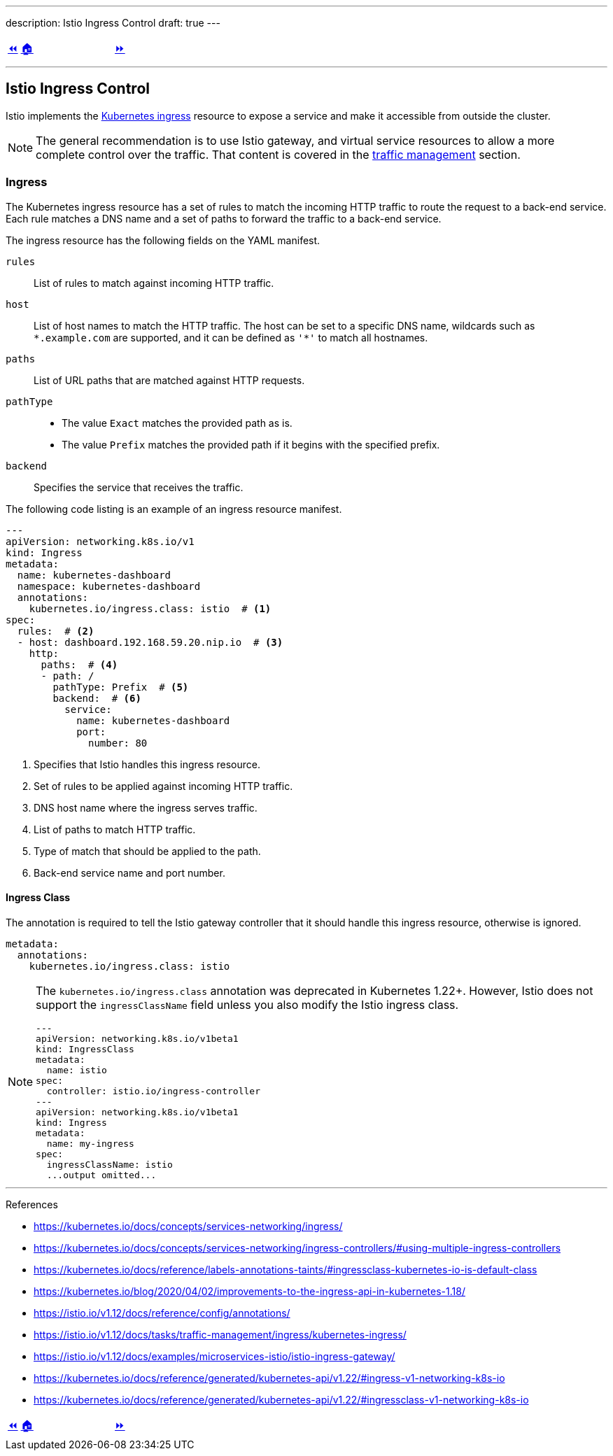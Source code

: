 ---
description: Istio Ingress Control
draft: true
---

ifndef::backend-docbook5,backend-docbook45[:imagesdir: ../../..]

[cols="^1a,^8a,^1a",frame="none",grid="none",align="center",halign="center",valign="middle"]
|===
| link:../install[⏪]
| link:../../../[🏠]
| link:../ingress[⏩]
|===

''''''''''''''''''''''''''''''''''''''''''''''''''''''''''''''''''''''''''''''''

== Istio Ingress Control

Istio implements the https://kubernetes.io/docs/concepts/services-networking/ingress/[Kubernetes ingress] resource to expose a service and make it accessible from outside the cluster.

[NOTE]
====
The general recommendation is to use Istio gateway, and virtual service resources to allow a more complete control over the traffic.
That content is covered in the link:../traffic-management[traffic management] section.
====

=== Ingress

The Kubernetes ingress resource has a set of rules to match the incoming HTTP traffic to route the request to a back-end service.
// TechEditor: [standards] ⁠back end, back-end n. Two words. Refers to software that performs the final stages of a process, or to tasks that are not visible to the user. For example, "each back end provides a set of calls." adj. Hyphenate. For example, "when the back-end database processes a search operation …" Do not use "backend."
// Please check for all other instances throughout all sections, I wont comment out again.
// CD: Fixed
Each rule matches a DNS name and a set of paths to forward the traffic to a back-end service.

The ingress resource has the following fields on the YAML manifest.

`rules`::
List of rules to match against incoming HTTP traffic.

`host`::
List of host names to match the HTTP traffic.
The host can be set to a specific DNS name, wildcards such as `\*.example.com` are supported, and it can be defined as `'*'` to match all hostnames.

`paths`::
List of URL paths that are matched against HTTP requests.

`pathType`::
* The value `Exact` matches the provided path as is.
* The value `Prefix` matches the provided path if it begins with the specified prefix.

`backend`::
Specifies the service that receives the traffic.

The following code listing is an example of an ingress resource manifest.
// TechEditor: [style] When introducing a list or a procedure, use "following" with a noun. Complete the following (Complete the following steps) (The following command/code block is)
// CD: Fixed

[source,yaml]
----
---
apiVersion: networking.k8s.io/v1
kind: Ingress
metadata:
  name: kubernetes-dashboard
  namespace: kubernetes-dashboard
  annotations:
    kubernetes.io/ingress.class: istio  # <1>
spec:
  rules:  # <2>
  - host: dashboard.192.168.59.20.nip.io  # <3>
    http:
      paths:  # <4>
      - path: /
        pathType: Prefix  # <5>
        backend:  # <6>
          service:
            name: kubernetes-dashboard
            port:
              number: 80
----
<1> Specifies that Istio handles this ingress resource.
<2> Set of rules to be applied against incoming HTTP traffic.
<3> DNS host name where the ingress serves traffic.
<4> List of paths to match HTTP traffic.
<5> Type of match that should be applied to the path.
<6> Back-end service name and port number.

==== Ingress Class

The annotation is required to tell the Istio gateway controller that it should handle this ingress resource, otherwise is ignored.

[source,yaml]
----
metadata:
  annotations:
    kubernetes.io/ingress.class: istio
----

[NOTE]
====
The `kubernetes.io/ingress.class` annotation was deprecated in Kubernetes 1.22+.
However, Istio does not support the `ingressClassName` field unless you also modify the Istio ingress class.

[source,yaml]
----
---
apiVersion: networking.k8s.io/v1beta1
kind: IngressClass
metadata:
  name: istio
spec:
  controller: istio.io/ingress-controller
---
apiVersion: networking.k8s.io/v1beta1
kind: Ingress
metadata:
  name: my-ingress
spec:
  ingressClassName: istio
  ...output omitted...
----
====

''''''''''''''''''''''''''''''''''''''''''''''''''''''''''''''''''''''''''''''''

References

* https://kubernetes.io/docs/concepts/services-networking/ingress/
* https://kubernetes.io/docs/concepts/services-networking/ingress-controllers/#using-multiple-ingress-controllers
* https://kubernetes.io/docs/reference/labels-annotations-taints/#ingressclass-kubernetes-io-is-default-class
* https://kubernetes.io/blog/2020/04/02/improvements-to-the-ingress-api-in-kubernetes-1.18/
* https://istio.io/v1.12/docs/reference/config/annotations/
* https://istio.io/v1.12/docs/tasks/traffic-management/ingress/kubernetes-ingress/
* https://istio.io/v1.12/docs/examples/microservices-istio/istio-ingress-gateway/
* https://kubernetes.io/docs/reference/generated/kubernetes-api/v1.22/#ingress-v1-networking-k8s-io
* https://kubernetes.io/docs/reference/generated/kubernetes-api/v1.22/#ingressclass-v1-networking-k8s-io

[cols="^1a,^8a,^1a",frame="none",grid="none",align="center",halign="center",valign="middle"]
|===
| link:../install[⏪]
| link:../../../[🏠]
| link:../ingress[⏩]
|===
